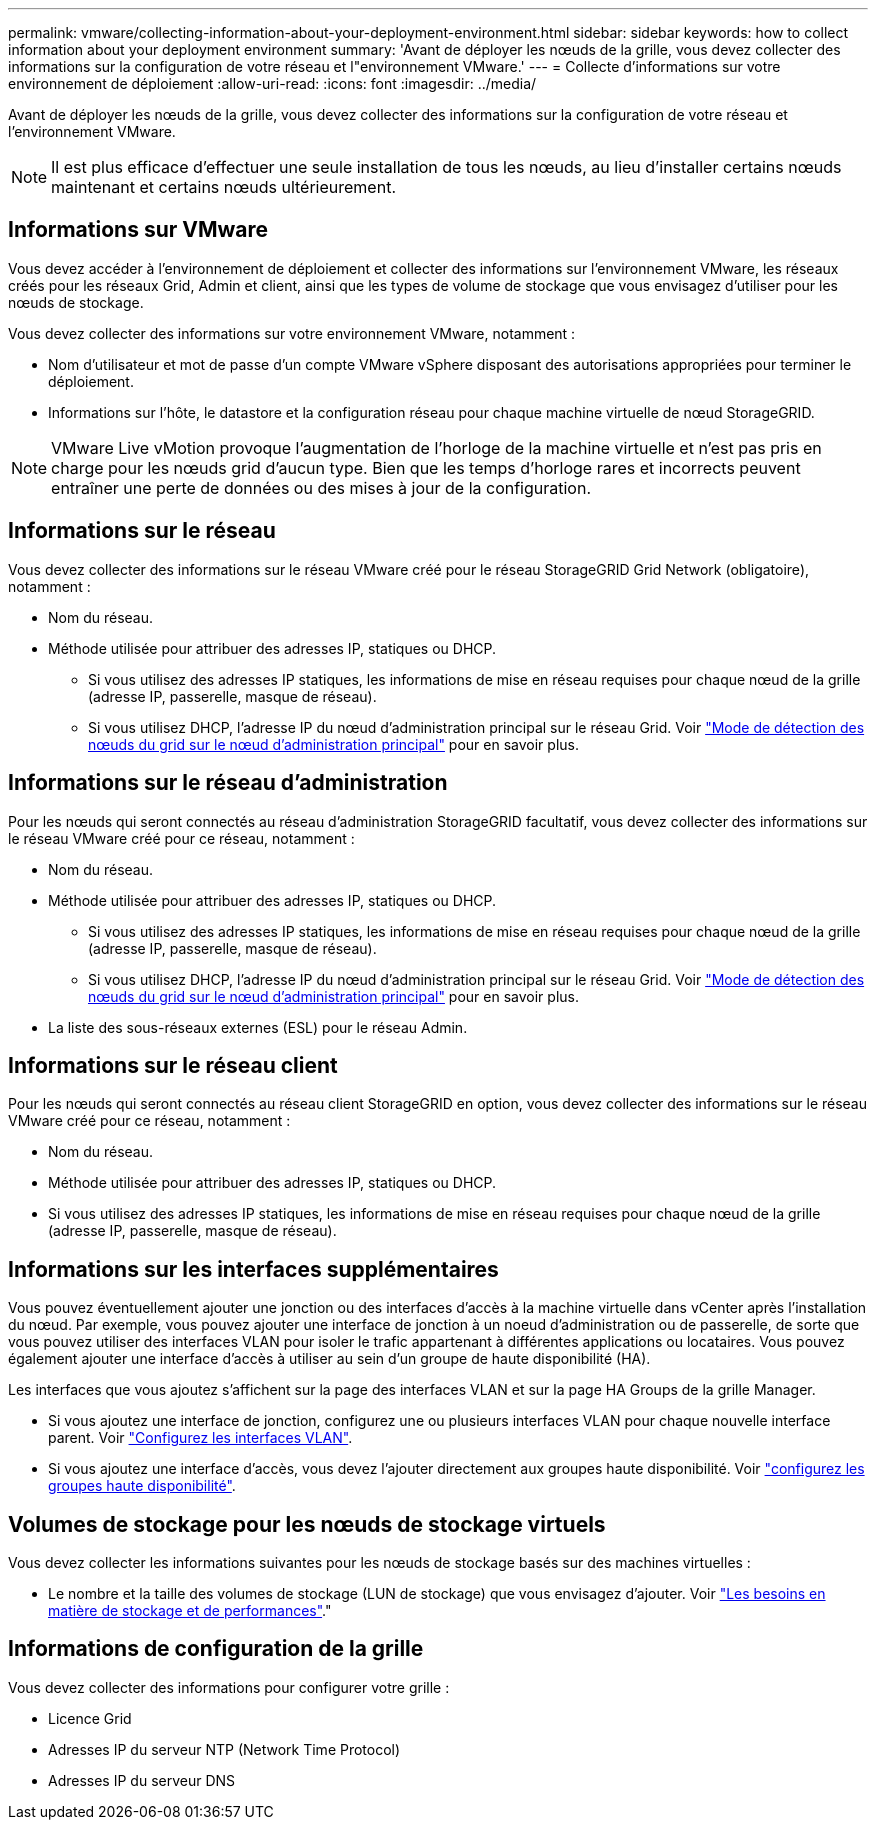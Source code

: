---
permalink: vmware/collecting-information-about-your-deployment-environment.html 
sidebar: sidebar 
keywords: how to collect information about your deployment environment 
summary: 'Avant de déployer les nœuds de la grille, vous devez collecter des informations sur la configuration de votre réseau et l"environnement VMware.' 
---
= Collecte d'informations sur votre environnement de déploiement
:allow-uri-read: 
:icons: font
:imagesdir: ../media/


[role="lead"]
Avant de déployer les nœuds de la grille, vous devez collecter des informations sur la configuration de votre réseau et l'environnement VMware.


NOTE: Il est plus efficace d'effectuer une seule installation de tous les nœuds, au lieu d'installer certains nœuds maintenant et certains nœuds ultérieurement.



== Informations sur VMware

Vous devez accéder à l'environnement de déploiement et collecter des informations sur l'environnement VMware, les réseaux créés pour les réseaux Grid, Admin et client, ainsi que les types de volume de stockage que vous envisagez d'utiliser pour les nœuds de stockage.

Vous devez collecter des informations sur votre environnement VMware, notamment :

* Nom d'utilisateur et mot de passe d'un compte VMware vSphere disposant des autorisations appropriées pour terminer le déploiement.
* Informations sur l'hôte, le datastore et la configuration réseau pour chaque machine virtuelle de nœud StorageGRID.



NOTE: VMware Live vMotion provoque l'augmentation de l'horloge de la machine virtuelle et n'est pas pris en charge pour les nœuds grid d'aucun type. Bien que les temps d'horloge rares et incorrects peuvent entraîner une perte de données ou des mises à jour de la configuration.



== Informations sur le réseau

Vous devez collecter des informations sur le réseau VMware créé pour le réseau StorageGRID Grid Network (obligatoire), notamment :

* Nom du réseau.
* Méthode utilisée pour attribuer des adresses IP, statiques ou DHCP.
+
** Si vous utilisez des adresses IP statiques, les informations de mise en réseau requises pour chaque nœud de la grille (adresse IP, passerelle, masque de réseau).
** Si vous utilisez DHCP, l'adresse IP du nœud d'administration principal sur le réseau Grid. Voir link:how-grid-nodes-discover-primary-admin-node.html["Mode de détection des nœuds du grid sur le nœud d'administration principal"] pour en savoir plus.






== Informations sur le réseau d'administration

Pour les nœuds qui seront connectés au réseau d'administration StorageGRID facultatif, vous devez collecter des informations sur le réseau VMware créé pour ce réseau, notamment :

* Nom du réseau.
* Méthode utilisée pour attribuer des adresses IP, statiques ou DHCP.
+
** Si vous utilisez des adresses IP statiques, les informations de mise en réseau requises pour chaque nœud de la grille (adresse IP, passerelle, masque de réseau).
** Si vous utilisez DHCP, l'adresse IP du nœud d'administration principal sur le réseau Grid. Voir link:how-grid-nodes-discover-primary-admin-node.html["Mode de détection des nœuds du grid sur le nœud d'administration principal"] pour en savoir plus.


* La liste des sous-réseaux externes (ESL) pour le réseau Admin.




== Informations sur le réseau client

Pour les nœuds qui seront connectés au réseau client StorageGRID en option, vous devez collecter des informations sur le réseau VMware créé pour ce réseau, notamment :

* Nom du réseau.
* Méthode utilisée pour attribuer des adresses IP, statiques ou DHCP.
* Si vous utilisez des adresses IP statiques, les informations de mise en réseau requises pour chaque nœud de la grille (adresse IP, passerelle, masque de réseau).




== Informations sur les interfaces supplémentaires

Vous pouvez éventuellement ajouter une jonction ou des interfaces d'accès à la machine virtuelle dans vCenter après l'installation du nœud. Par exemple, vous pouvez ajouter une interface de jonction à un noeud d'administration ou de passerelle, de sorte que vous pouvez utiliser des interfaces VLAN pour isoler le trafic appartenant à différentes applications ou locataires. Vous pouvez également ajouter une interface d'accès à utiliser au sein d'un groupe de haute disponibilité (HA).

Les interfaces que vous ajoutez s'affichent sur la page des interfaces VLAN et sur la page HA Groups de la grille Manager.

* Si vous ajoutez une interface de jonction, configurez une ou plusieurs interfaces VLAN pour chaque nouvelle interface parent. Voir link:../admin/configure-vlan-interfaces.html["Configurez les interfaces VLAN"].
* Si vous ajoutez une interface d'accès, vous devez l'ajouter directement aux groupes haute disponibilité. Voir link:../admin/configure-high-availability-group.html["configurez les groupes haute disponibilité"].




== Volumes de stockage pour les nœuds de stockage virtuels

Vous devez collecter les informations suivantes pour les nœuds de stockage basés sur des machines virtuelles :

* Le nombre et la taille des volumes de stockage (LUN de stockage) que vous envisagez d'ajouter. Voir link:storage-and-performance-requirements.html["Les besoins en matière de stockage et de performances"]."




== Informations de configuration de la grille

Vous devez collecter des informations pour configurer votre grille :

* Licence Grid
* Adresses IP du serveur NTP (Network Time Protocol)
* Adresses IP du serveur DNS


